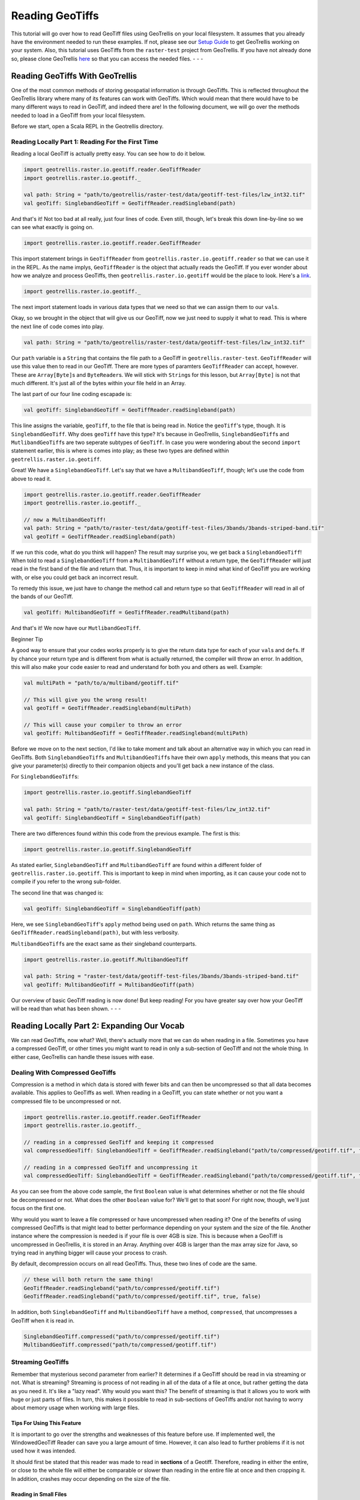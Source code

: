 Reading GeoTiffs
================

This tutorial will go over how to read GeoTiff files using GeoTrellis on
your local filesystem. It assumes that you already have the environment
needed to run these examples. If not, please see our `Setup
Guide <setup.html>`__ to get GeoTrellis working on your system. Also, this
tutorial uses GeoTiffs from the ``raster-test`` project from GeoTrellis.
If you have not already done so, please clone GeoTrellis
`here <https://github.com/locationtech/geotrellis>`__ so that you can
access the needed files. - - -

Reading GeoTiffs With GeoTrellis
~~~~~~~~~~~~~~~~~~~~~~~~~~~~~~~~

One of the most common methods of storing geospatial information is
through GeoTiffs. This is reflected throughout the GeoTrellis library
where many of its features can work with GeoTiffs. Which would mean that
there would have to be many different ways to read in GeoTiff, and
indeed there are! In the following document, we will go over the methods
needed to load in a GeoTiff from your local filesystem.

Before we start, open a Scala REPL in the Geotrellis directory.

Reading Locally Part 1: Reading For the First Time
^^^^^^^^^^^^^^^^^^^^^^^^^^^^^^^^^^^^^^^^^^^^^^^^^^

Reading a local GeoTiff is actually pretty easy. You can see how to do
it below.

.. code:: scala

    import geotrellis.raster.io.geotiff.reader.GeoTiffReader
    import geotrellis.raster.io.geotiff._

    val path: String = "path/to/geotrellis/raster-test/data/geotiff-test-files/lzw_int32.tif"
    val geoTiff: SinglebandGeoTiff = GeoTiffReader.readSingleband(path)

And that's it! Not too bad at all really, just four lines of code. Even
still, though, let's break this down line-by-line so we can see what
exactly is going on.

.. code:: scala

    import geotrellis.raster.io.geotiff.reader.GeoTiffReader

This import statement brings in ``GeoTiffReader`` from
``geotrellis.raster.io.geotiff.reader`` so that we can use it in the
REPL. As the name implys, ``GeoTiffReader`` is the object that actually
reads the GeoTiff. If you ever wonder about how we analyze and process
GeoTiffs, then ``geotrellis.raster.io.geotiff`` would be the place to
look. Here's a
`link <https://github.com/locationtech/geotrellis/tree/master/raster/src/main/scala/geotrellis/raster/io/geotiff>`__.

.. code:: scala

    import geotrellis.raster.io.geotiff._

The next import statement loads in various data types that we need so
that we can assign them to our ``val``\ s.

Okay, so we brought in the object that will give us our GeoTiff, now we
just need to supply it what to read. This is where the next line of code
comes into play.

.. code:: scala

    val path: String = "path/to/geotrellis/raster-test/data/geotiff-test-files/lzw_int32.tif"

Our ``path`` variable is a ``String`` that contains the file path to a
GeoTiff in ``geotrellis.raster-test``. ``GeoTiffReader`` will use this
value then to read in our GeoTiff. There are more types of paramters
``GeoTiffReader`` can accept, however. These are ``Array[Byte]``\ s and
``ByteReader``\ s. We will stick with ``String``\ s for this lesson, but
``Array[Byte]`` is not that much different. It's just all of the bytes
within your file held in an Array.

The last part of our four line coding escapade is:

.. code:: scala

    val geoTiff: SinglebandGeoTiff = GeoTiffReader.readSingleband(path)

This line assigns the variable, ``geoTiff``, to the file that is being
read in. Notice the ``geoTiff``'s type, though. It is
``SinglebandGeoTiff``. Why does ``geoTiff`` have this type? It's because
in GeoTrellis, ``SinglebandGeoTiff``\ s and ``MutlibandGeoTiff``\ s are
two seperate subtypes of ``GeoTiff``. In case you were wondering about
the second ``import`` statement earlier, this is where is comes into
play; as these two types are defined within
``geotrellis.raster.io.geotiff``.

Great! We have a ``SinglebandGeoTiff``. Let's say that we have a
``MultibandGeoTiff``, though; let's use the code from above to read it.

.. code:: scala

    import geotrellis.raster.io.geotiff.reader.GeoTiffReader
    import geotrellis.raster.io.geotiff._

    // now a MultibandGeoTiff!
    val path: String = "path/to/raster-test/data/geotiff-test-files/3bands/3bands-striped-band.tif"
    val geoTiff = GeoTiffReader.readSingleband(path)

If we run this code, what do you think will happen? The result may surprise
you, we get back a ``SinglebandGeoTiff``! When told to read a
``SinglebandGeoTiff`` from a ``MultibandGeoTiff`` without a return type, the
``GeoTiffReader`` will just read in the first band of the file and return
that. Thus, it is important to keep in mind what kind of GeoTiff you are
working with, or else you could get back an incorrect result.

To remedy this issue, we just have to change the method call and return
type so that ``GeoTiffReader`` will read in all of the bands of our
GeoTiff.

.. code:: scala

    val geoTiff: MultibandGeoTiff = GeoTiffReader.readMultiband(path)

And that's it! We now have our ``MutlibandGeoTiff``.

.. raw:: html

   <h4>

Beginner Tip

.. raw:: html

   </h4>

A good way to ensure that your codes works properly is to give the
return data type for each of your ``val``\ s and ``def``\ s. If by
chance your return type and is different from what is actually returned,
the compiler will throw an error. In addition, this will also make your
code easier to read and understand for both you and others as well.
Example:

.. code:: scala

    val multiPath = "path/to/a/multiband/geotiff.tif"

    // This will give you the wrong result!
    val geoTiff = GeoTiffReader.readSingleband(multiPath)

    // This will cause your compiler to throw an error
    val geoTiff: MultibandGeoTiff = GeoTiffReader.readSingleband(multiPath)

Before we move on to the next section, I'd like to take moment and talk
about an alternative way in which you can read in GeoTiffs. Both
``SinglebandGeoTiff``\ s and ``MultibandGeoTiff``\ s have their own
``apply`` methods, this means that you can give your parameter(s)
directly to their companion objects and you'll get back a new instance
of the class.

For ``SinglebandGeoTiff``\ s:

.. code:: scala

    import geotrellis.raster.io.geotiff.SinglebandGeoTiff

    val path: String = "path/to/raster-test/data/geotiff-test-files/lzw_int32.tif"
    val geoTiff: SinglebandGeoTiff = SinglebandGeoTiff(path)

There are two differences found within this code from the previous
example. The first is this:

.. code:: scala

    import geotrellis.raster.io.geotiff.SinglebandGeoTiff

As stated earlier, ``SinglebandGeoTiff`` and ``MultibandGeoTiff`` are
found within a different folder of ``geotrellis.raster.io.geotiff``.
This is important to keep in mind when importing, as it can cause your
code not to compile if you refer to the wrong sub-folder.

The second line that was changed is:

.. code:: scala

    val geoTiff: SinglebandGeoTiff = SinglebandGeoTiff(path)

Here, we see ``SinglebandGeoTiff``'s ``apply`` method being used on
``path``. Which returns the same thing as
``GeoTiffReader.readSingleband(path)``, but with less verbosity.

``MultibandGeoTiff``\ s are the exact same as their singleband
counterparts.

.. code:: scala

    import geotrellis.raster.io.geotiff.MultibandGeoTiff

    val path: String = "raster-test/data/geotiff-test-files/3bands/3bands-striped-band.tif"
    val geoTiff: MultibandGeoTiff = MultibandGeoTiff(path)

Our overview of basic GeoTiff reading is now done! But keep reading! For
you have greater say over how your GeoTiff will be read than what has
been shown. - - -

Reading Locally Part 2: Expanding Our Vocab
~~~~~~~~~~~~~~~~~~~~~~~~~~~~~~~~~~~~~~~~~~~

We can read GeoTiffs, now what? Well, there's actually more that we can
do when reading in a file. Sometimes you have a compressed GeoTiff, or
other times you might want to read in only a sub-section of GeoTiff and
not the whole thing. In either case, GeoTrellis can handle these issues
with ease.

Dealing With Compressed GeoTiffs
^^^^^^^^^^^^^^^^^^^^^^^^^^^^^^^^

Compression is a method in which data is stored with fewer bits and can
then be uncompressed so that all data becomes available. This applies to
GeoTiffs as well. When reading in a GeoTiff, you can state whether or
not you want a compressed file to be uncompressed or not.

.. code:: scala

    import geotrellis.raster.io.geotiff.reader.GeoTiffReader
    import geotrellis.raster.io.geotiff._

    // reading in a compressed GeoTiff and keeping it compressed
    val compressedGeoTiff: SinglebandGeoTiff = GeoTiffReader.readSingleband("path/to/compressed/geotiff.tif", false, false)

    // reading in a compressed GeoTiff and uncompressing it
    val compressedGeoTiff: SinglebandGeoTiff = GeoTiffReader.readSingleband("path/to/compressed/geotiff.tif", true, false)

As you can see from the above code sample, the first ``Boolean`` value
is what determines whether or not the file should be decompressed or
not. What does the other ``Boolean`` value for? We'll get to that soon!
For right now, though, we'll just focus on the first one.

Why would you want to leave a file compressed or have uncompressed when
reading it? One of the benefits of using compressed GeoTiffs is that
might lead to better performance depending on your system and the size
of the file. Another instance where the compression is needed is if your
file is over 4GB is size. This is because when a GeoTiff is uncompressed
in GeoTrellis, it is stored in an Array. Anything over 4GB is larger
than the max array size for Java, so trying read in anything bigger will
cause your process to crash.

By default, decompression occurs on all read GeoTiffs. Thus, these two
lines of code are the same.

.. code:: scala

    // these will both return the same thing!
    GeoTiffReader.readSingleband("path/to/compressed/geotiff.tif")
    GeoTiffReader.readSingleband("path/to/compressed/geotiff.tif", true, false)

In addition, both ``SinglebandGeoTiff`` and ``MultibandGeoTiff`` have a
method, ``compressed``, that uncompresses a GeoTiff when it is read in.

.. code:: scala

    SinglebandGeoTiff.compressed("path/to/compressed/geotiff.tif")
    MultibandGeoTiff.compressed("path/to/compressed/geotiff.tif")

Streaming GeoTiffs
^^^^^^^^^^^^^^^^^^

Remember that mysterious second parameter from earlier? It determines if
a GeoTiff should be read in via streaming or not. What is streaming?
Streaming is process of not reading in all of the data of a file at
once, but rather getting the data as you need it. It's like a "lazy
read". Why would you want this? The benefit of streaming is that it
allows you to work with huge or just parts of files. In turn, this makes
it possible to read in sub-sections of GeoTiffs and/or not having to
worry about memory usage when working with large files.

Tips For Using This Feature
'''''''''''''''''''''''''''

It is important to go over the strengths and weaknesses of this feature
before use. If implemented well, the WindowedGeoTiff Reader can save you
a large amount of time. However, it can also lead to further problems if
it is not used how it was intended.

It should first be stated that this reader was made to read in **sections**
of a Geotiff. Therefore, reading in either the entire, or close to the whole
file will either be comparable or slower than reading in the entire file at
once and then cropping it. In addition, crashes may occur depending on the
size of the file.

Reading in Small Files
''''''''''''''''''''''

Smaller files are GeoTiffs that are less than or equal to 4GB in isze.
The way to best utilize the reader for these kinds of files differs from
larger ones.

To gain optimum performance, the principle to follow is: **the smaller
the area selected, the faster the reading will be**. What the exact
performance increase will be depends on the bandtype of the file. The
general pattern is that the larger the datatype is, quicker it will be
at reading. Thus, a Float64 GeoTiff will be loaded at a faster rate than
a UByte GeoTiff. There is one caveat to this rule, though. Bit bandtype
is the smallest of all the bandtypes, yet it can be read in at speed
that is similar to Float32.

For these files, 90% of the file is the cut off for all band and storage
types. Anything more may cause performance declines.

Reading in Large Files
''''''''''''''''''''''

Whereas small files could be read in full using the reader, larger files
cannot as they will crash whatever process you're running. The rules for
these sorts of files are a bit more complicated than that of their
smaller counterparts, but learning them will allow for much greater
performance in your analysis.

One similarity that both large and small files share is that they have
the same principle: **the smaller the area selected, the faster the
reading will be**. However, while smaller files may experience slowdown
if the selected area is too large, these bigger files will crash.
Therefore, this principle must be applied more strictly than with the
previous file sizes.

In large files, the pattern of performance increase is the reverse of
the smaller files. Byte bandtype can not only read faster, but are able
to read in larger areas than bigger bandtypes. Indeed, the area which
you can select is limited to what the bandtype of the GeoTiff is. Hence,
an additional principle applies for these large files: **the smaller the
bandtype, the larger of an area you can select**. The exact size for
each bandtype is not known, estimates have been given in the table
bellow that should provide some indication as to what size to select.

+------------+---------------------------------+
| BandType   | Area Threshold Range In Cells   |
+============+=================================+
| Byte       | [5.76 \* 109, 6.76 \* 109)      |
+------------+---------------------------------+
| Int16      | [3.24 \* 109, 2.56 \* 109)      |
+------------+---------------------------------+
| Int32      | [1.44 \* 109, 1.96 \* 109)      |
+------------+---------------------------------+
| UInt16     | [1.96 \* 109, 2.56 \* 109)      |
+------------+---------------------------------+
| UInt32     | [1.44 \* 109, 1.96 \* 109)      |
+------------+---------------------------------+
| Float32    | [1.44 \* 109, 1.96 \* 109)      |
+------------+---------------------------------+
| Float64    | [3.6 \* 108, 6.4 \* 108)        |
+------------+---------------------------------+

--------------

How to Use This Feature
'''''''''''''''''''''''

Using this feature is straight forward and easy. There are two ways to
implement the WindowedReader: Supplying the desired extent with the path
to the file, and cropping an already existing file that is read in
through a stream.

Using Apply Methods


Supplying an extent with the file's path and having it being read in
windowed can be done in the following ways:

.. code:: scala

    val path: String = "path/to/my/geotiff.tif"
    val e: Extent = Extent(0, 1, 2, 3)

    // supplying the extent as an Extent

    // if the file is singleband
    SinglebandGeoTiff(path, e)
    // or
    GeoTiffReader.readSingleband(path, e)

    // if the file is multiband
    MultibandGeoTiff(path, e)
    // or
    GeoTiffReader.readMultiband(path, e)

    // supplying the extent as an Option[Extent]

    // if the file is singleband
    SinglebandGeoTiff(path, Some(e))
    // or
    GeoTiffReader.readSingleband(path, Some(e))

    // if the file is multiband
    MultibandGeoTiff(path, Some(e))
    // or
    GeoTiffReader.readMultiband(path, Some(e))

Using Object Methods


Cropping an already loaded GeoTiff that was read in through Streaming.
By using this method, the actual file isn't loaded into memory, but its
data can still be accessed. Here's how to do the cropping:

.. code:: scala

    val path: String = "path/to/my/geotiff.tif"
    val e: Extent = Extent(0, 1, 2, 3)

    // doing the reading and cropping in one line

    // if the file is singleband
    SinglebandGeoTiff.streaming(path).crop(e)
    // or
    GeoTiffReader.readSingleband(path, false, true).crop(e)

    // if the file is multiband
    MultibandGeoTiff.streaming(path).crop(e)
    // or
    GeoTiffReader.readMultiband(path, false, true).crop(e)

    // doing the reading and cropping in two lines

    // if the file is singleband
    val sgt: SinglebandGeoTiff =
      SinglebandGeoTiff.streaming(path)
      // or
      GeoTiffReader.readSingleband(path, false, true)
    sgt.crop(e)

    // if the file is multiband
    val mgt: MultibandGeoTiff =
      MultibandGeoTiff.streaming(path)
      // or
      GeoTiffReader.readMultiband(path, false, true)
    mgt.crop(e)

--------------

Conclusion
~~~~~~~~~~

That takes care of reading local GeoTiff files! It should be said,
though, that what we went over here does not just apply to reading local
files. In fact, reading in GeoTiffs from other sources have similar
parameters that you can use to achieve the same goal.
